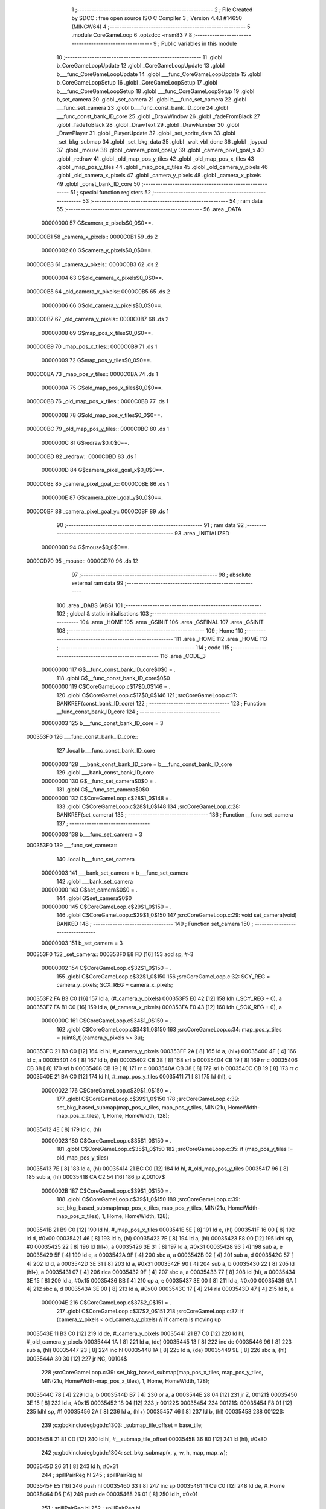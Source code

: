                                       1 ;--------------------------------------------------------
                                      2 ; File Created by SDCC : free open source ISO C Compiler 
                                      3 ; Version 4.4.1 #14650 (MINGW64)
                                      4 ;--------------------------------------------------------
                                      5 	.module CoreGameLoop
                                      6 	.optsdcc -msm83
                                      7 	
                                      8 ;--------------------------------------------------------
                                      9 ; Public variables in this module
                                     10 ;--------------------------------------------------------
                                     11 	.globl b_CoreGameLoopUpdate
                                     12 	.globl _CoreGameLoopUpdate
                                     13 	.globl b___func_CoreGameLoopUpdate
                                     14 	.globl ___func_CoreGameLoopUpdate
                                     15 	.globl b_CoreGameLoopSetup
                                     16 	.globl _CoreGameLoopSetup
                                     17 	.globl b___func_CoreGameLoopSetup
                                     18 	.globl ___func_CoreGameLoopSetup
                                     19 	.globl b_set_camera
                                     20 	.globl _set_camera
                                     21 	.globl b___func_set_camera
                                     22 	.globl ___func_set_camera
                                     23 	.globl b___func_const_bank_ID_core
                                     24 	.globl ___func_const_bank_ID_core
                                     25 	.globl _DrawWindow
                                     26 	.globl _fadeFromBlack
                                     27 	.globl _fadeToBlack
                                     28 	.globl _DrawText
                                     29 	.globl _DrawNumber
                                     30 	.globl _DrawPlayer
                                     31 	.globl _PlayerUpdate
                                     32 	.globl _set_sprite_data
                                     33 	.globl _set_bkg_submap
                                     34 	.globl _set_bkg_data
                                     35 	.globl _wait_vbl_done
                                     36 	.globl _joypad
                                     37 	.globl _mouse
                                     38 	.globl _camera_pixel_goal_y
                                     39 	.globl _camera_pixel_goal_x
                                     40 	.globl _redraw
                                     41 	.globl _old_map_pos_y_tiles
                                     42 	.globl _old_map_pos_x_tiles
                                     43 	.globl _map_pos_y_tiles
                                     44 	.globl _map_pos_x_tiles
                                     45 	.globl _old_camera_y_pixels
                                     46 	.globl _old_camera_x_pixels
                                     47 	.globl _camera_y_pixels
                                     48 	.globl _camera_x_pixels
                                     49 	.globl _const_bank_ID_core
                                     50 ;--------------------------------------------------------
                                     51 ; special function registers
                                     52 ;--------------------------------------------------------
                                     53 ;--------------------------------------------------------
                                     54 ; ram data
                                     55 ;--------------------------------------------------------
                                     56 	.area _DATA
                         00000000    57 G$camera_x_pixels$0_0$0==.
    0000C0B1                         58 _camera_x_pixels::
    0000C0B1                         59 	.ds 2
                         00000002    60 G$camera_y_pixels$0_0$0==.
    0000C0B3                         61 _camera_y_pixels::
    0000C0B3                         62 	.ds 2
                         00000004    63 G$old_camera_x_pixels$0_0$0==.
    0000C0B5                         64 _old_camera_x_pixels::
    0000C0B5                         65 	.ds 2
                         00000006    66 G$old_camera_y_pixels$0_0$0==.
    0000C0B7                         67 _old_camera_y_pixels::
    0000C0B7                         68 	.ds 2
                         00000008    69 G$map_pos_x_tiles$0_0$0==.
    0000C0B9                         70 _map_pos_x_tiles::
    0000C0B9                         71 	.ds 1
                         00000009    72 G$map_pos_y_tiles$0_0$0==.
    0000C0BA                         73 _map_pos_y_tiles::
    0000C0BA                         74 	.ds 1
                         0000000A    75 G$old_map_pos_x_tiles$0_0$0==.
    0000C0BB                         76 _old_map_pos_x_tiles::
    0000C0BB                         77 	.ds 1
                         0000000B    78 G$old_map_pos_y_tiles$0_0$0==.
    0000C0BC                         79 _old_map_pos_y_tiles::
    0000C0BC                         80 	.ds 1
                         0000000C    81 G$redraw$0_0$0==.
    0000C0BD                         82 _redraw::
    0000C0BD                         83 	.ds 1
                         0000000D    84 G$camera_pixel_goal_x$0_0$0==.
    0000C0BE                         85 _camera_pixel_goal_x::
    0000C0BE                         86 	.ds 1
                         0000000E    87 G$camera_pixel_goal_y$0_0$0==.
    0000C0BF                         88 _camera_pixel_goal_y::
    0000C0BF                         89 	.ds 1
                                     90 ;--------------------------------------------------------
                                     91 ; ram data
                                     92 ;--------------------------------------------------------
                                     93 	.area _INITIALIZED
                         00000000    94 G$mouse$0_0$0==.
    0000CD70                         95 _mouse::
    0000CD70                         96 	.ds 12
                                     97 ;--------------------------------------------------------
                                     98 ; absolute external ram data
                                     99 ;--------------------------------------------------------
                                    100 	.area _DABS (ABS)
                                    101 ;--------------------------------------------------------
                                    102 ; global & static initialisations
                                    103 ;--------------------------------------------------------
                                    104 	.area _HOME
                                    105 	.area _GSINIT
                                    106 	.area _GSFINAL
                                    107 	.area _GSINIT
                                    108 ;--------------------------------------------------------
                                    109 ; Home
                                    110 ;--------------------------------------------------------
                                    111 	.area _HOME
                                    112 	.area _HOME
                                    113 ;--------------------------------------------------------
                                    114 ; code
                                    115 ;--------------------------------------------------------
                                    116 	.area _CODE_3
                         00000000   117 	G$__func_const_bank_ID_core$0$0	= .
                                    118 	.globl	G$__func_const_bank_ID_core$0$0
                         00000000   119 	C$CoreGameLoop.c$17$0_0$146	= .
                                    120 	.globl	C$CoreGameLoop.c$17$0_0$146
                                    121 ;src\CoreGameLoop.c:17: BANKREF(const_bank_ID_core)
                                    122 ;	---------------------------------
                                    123 ; Function __func_const_bank_ID_core
                                    124 ; ---------------------------------
                         00000003   125 	b___func_const_bank_ID_core	= 3
    000353F0                        126 ___func_const_bank_ID_core::
                                    127 	.local b___func_const_bank_ID_core 
                         00000003   128 	___bank_const_bank_ID_core = b___func_const_bank_ID_core 
                                    129 	.globl ___bank_const_bank_ID_core 
                         00000000   130 	G$__func_set_camera$0$0	= .
                                    131 	.globl	G$__func_set_camera$0$0
                         00000000   132 	C$CoreGameLoop.c$28$1_0$148	= .
                                    133 	.globl	C$CoreGameLoop.c$28$1_0$148
                                    134 ;src\CoreGameLoop.c:28: BANKREF(set_camera)
                                    135 ;	---------------------------------
                                    136 ; Function __func_set_camera
                                    137 ; ---------------------------------
                         00000003   138 	b___func_set_camera	= 3
    000353F0                        139 ___func_set_camera::
                                    140 	.local b___func_set_camera 
                         00000003   141 	___bank_set_camera = b___func_set_camera 
                                    142 	.globl ___bank_set_camera 
                         00000000   143 	G$set_camera$0$0	= .
                                    144 	.globl	G$set_camera$0$0
                         00000000   145 	C$CoreGameLoop.c$29$1_0$150	= .
                                    146 	.globl	C$CoreGameLoop.c$29$1_0$150
                                    147 ;src\CoreGameLoop.c:29: void set_camera(void) BANKED
                                    148 ;	---------------------------------
                                    149 ; Function set_camera
                                    150 ; ---------------------------------
                         00000003   151 	b_set_camera	= 3
    000353F0                        152 _set_camera::
    000353F0 E8 FD            [16]  153 	add	sp, #-3
                         00000002   154 	C$CoreGameLoop.c$32$1_0$150	= .
                                    155 	.globl	C$CoreGameLoop.c$32$1_0$150
                                    156 ;src\CoreGameLoop.c:32: SCY_REG = camera_y_pixels; SCX_REG = camera_x_pixels;
    000353F2 FA B3 C0         [16]  157 	ld	a, (#_camera_y_pixels)
    000353F5 E0 42            [12]  158 	ldh	(_SCY_REG + 0), a
    000353F7 FA B1 C0         [16]  159 	ld	a, (#_camera_x_pixels)
    000353FA E0 43            [12]  160 	ldh	(_SCX_REG + 0), a
                         0000000C   161 	C$CoreGameLoop.c$34$1_0$150	= .
                                    162 	.globl	C$CoreGameLoop.c$34$1_0$150
                                    163 ;src\CoreGameLoop.c:34: map_pos_y_tiles = (uint8_t)(camera_y_pixels >> 3u);
    000353FC 21 B3 C0         [12]  164 	ld	hl, #_camera_y_pixels
    000353FF 2A               [ 8]  165 	ld	a, (hl+)
    00035400 4F               [ 4]  166 	ld	c, a
    00035401 46               [ 8]  167 	ld	b, (hl)
    00035402 CB 38            [ 8]  168 	srl	b
    00035404 CB 19            [ 8]  169 	rr	c
    00035406 CB 38            [ 8]  170 	srl	b
    00035408 CB 19            [ 8]  171 	rr	c
    0003540A CB 38            [ 8]  172 	srl	b
    0003540C CB 19            [ 8]  173 	rr	c
    0003540E 21 BA C0         [12]  174 	ld	hl, #_map_pos_y_tiles
    00035411 71               [ 8]  175 	ld	(hl), c
                         00000022   176 	C$CoreGameLoop.c$39$1_0$150	= .
                                    177 	.globl	C$CoreGameLoop.c$39$1_0$150
                                    178 ;src\CoreGameLoop.c:39: set_bkg_based_submap(map_pos_x_tiles, map_pos_y_tiles, MIN(21u, HomeWidth-map_pos_x_tiles), 1, Home, HomeWidth, 128);
    00035412 4E               [ 8]  179 	ld	c, (hl)
                         00000023   180 	C$CoreGameLoop.c$35$1_0$150	= .
                                    181 	.globl	C$CoreGameLoop.c$35$1_0$150
                                    182 ;src\CoreGameLoop.c:35: if (map_pos_y_tiles != old_map_pos_y_tiles)
    00035413 7E               [ 8]  183 	ld	a, (hl)
    00035414 21 BC C0         [12]  184 	ld	hl, #_old_map_pos_y_tiles
    00035417 96               [ 8]  185 	sub	a, (hl)
    00035418 CA C2 54         [16]  186 	jp	Z,00107$
                         0000002B   187 	C$CoreGameLoop.c$39$1_0$150	= .
                                    188 	.globl	C$CoreGameLoop.c$39$1_0$150
                                    189 ;src\CoreGameLoop.c:39: set_bkg_based_submap(map_pos_x_tiles, map_pos_y_tiles, MIN(21u, HomeWidth-map_pos_x_tiles), 1, Home, HomeWidth, 128);
    0003541B 21 B9 C0         [12]  190 	ld	hl, #_map_pos_x_tiles
    0003541E 5E               [ 8]  191 	ld	e, (hl)
    0003541F 16 00            [ 8]  192 	ld	d, #0x00
    00035421 46               [ 8]  193 	ld	b, (hl)
    00035422 7E               [ 8]  194 	ld	a, (hl)
    00035423 F8 00            [12]  195 	ldhl	sp,	#0
    00035425 22               [ 8]  196 	ld	(hl+), a
    00035426 3E 31            [ 8]  197 	ld	a, #0x31
    00035428 93               [ 4]  198 	sub	a, e
    00035429 5F               [ 4]  199 	ld	e, a
    0003542A 9F               [ 4]  200 	sbc	a, a
    0003542B 92               [ 4]  201 	sub	a, d
    0003542C 57               [ 4]  202 	ld	d, a
    0003542D 3E 31            [ 8]  203 	ld	a, #0x31
    0003542F 90               [ 4]  204 	sub	a, b
    00035430 22               [ 8]  205 	ld	(hl+), a
    00035431 07               [ 4]  206 	rlca
    00035432 9F               [ 4]  207 	sbc	a, a
    00035433 77               [ 8]  208 	ld	(hl), a
    00035434 3E 15            [ 8]  209 	ld	a, #0x15
    00035436 BB               [ 4]  210 	cp	a, e
    00035437 3E 00            [ 8]  211 	ld	a, #0x00
    00035439 9A               [ 4]  212 	sbc	a, d
    0003543A 3E 00            [ 8]  213 	ld	a, #0x00
    0003543C 17               [ 4]  214 	rla
    0003543D 47               [ 4]  215 	ld	b, a
                         0000004E   216 	C$CoreGameLoop.c$37$2_0$151	= .
                                    217 	.globl	C$CoreGameLoop.c$37$2_0$151
                                    218 ;src\CoreGameLoop.c:37: if (camera_y_pixels < old_camera_y_pixels) // if camera is moving up
    0003543E 11 B3 C0         [12]  219 	ld	de, #_camera_y_pixels
    00035441 21 B7 C0         [12]  220 	ld	hl, #_old_camera_y_pixels
    00035444 1A               [ 8]  221 	ld	a, (de)
    00035445 13               [ 8]  222 	inc	de
    00035446 96               [ 8]  223 	sub	a, (hl)
    00035447 23               [ 8]  224 	inc	hl
    00035448 1A               [ 8]  225 	ld	a, (de)
    00035449 9E               [ 8]  226 	sbc	a, (hl)
    0003544A 30 30            [12]  227 	jr	NC, 00104$
                                    228 ;src\CoreGameLoop.c:39: set_bkg_based_submap(map_pos_x_tiles, map_pos_y_tiles, MIN(21u, HomeWidth-map_pos_x_tiles), 1, Home, HomeWidth, 128);
    0003544C 78               [ 4]  229 	ld	a, b
    0003544D B7               [ 4]  230 	or	a, a
    0003544E 28 04            [12]  231 	jr	Z, 00121$
    00035450 3E 15            [ 8]  232 	ld	a, #0x15
    00035452 18 04            [12]  233 	jr	00122$
    00035454                        234 00121$:
    00035454 F8 01            [12]  235 	ldhl	sp,	#1
    00035456 2A               [ 8]  236 	ld	a, (hl+)
    00035457 46               [ 8]  237 	ld	b, (hl)
    00035458                        238 00122$:
                                    239 ;c:\gbdk\include\gb\gb.h:1303: _submap_tile_offset = base_tile;
    00035458 21 81 CD         [12]  240 	ld	hl, #__submap_tile_offset
    0003545B 36 80            [12]  241 	ld	(hl), #0x80
                                    242 ;c:\gbdk\include\gb\gb.h:1304: set_bkg_submap(x, y, w, h, map, map_w);
    0003545D 26 31            [ 8]  243 	ld	h, #0x31
                                    244 ;	spillPairReg hl
                                    245 ;	spillPairReg hl
    0003545F E5               [16]  246 	push	hl
    00035460 33               [ 8]  247 	inc	sp
    00035461 11 C9 C0         [12]  248 	ld	de, #_Home
    00035464 D5               [16]  249 	push	de
    00035465 26 01            [ 8]  250 	ld	h, #0x01
                                    251 ;	spillPairReg hl
                                    252 ;	spillPairReg hl
    00035467 E5               [16]  253 	push	hl
    00035468 33               [ 8]  254 	inc	sp
    00035469 47               [ 4]  255 	ld	b, a
    0003546A C5               [16]  256 	push	bc
    0003546B F8 06            [12]  257 	ldhl	sp,	#6
    0003546D 7E               [ 8]  258 	ld	a, (hl)
    0003546E F5               [16]  259 	push	af
    0003546F 33               [ 8]  260 	inc	sp
    00035470 CD BD 0E         [24]  261 	call	_set_bkg_submap
    00035473 E8 07            [16]  262 	add	sp, #7
                                    263 ;c:\gbdk\include\gb\gb.h:1305: _submap_tile_offset = 0;
    00035475 21 81 CD         [12]  264 	ld	hl, #__submap_tile_offset
    00035478 36 00            [12]  265 	ld	(hl), #0x00
                         0000008A   266 	C$CoreGameLoop.c$39$2_0$151	= .
                                    267 	.globl	C$CoreGameLoop.c$39$2_0$151
                                    268 ;src\CoreGameLoop.c:39: set_bkg_based_submap(map_pos_x_tiles, map_pos_y_tiles, MIN(21u, HomeWidth-map_pos_x_tiles), 1, Home, HomeWidth, 128);
    0003547A 18 3E            [12]  269 	jr	00105$
    0003547C                        270 00104$:
                         0000008C   271 	C$CoreGameLoop.c$43$3_0$153	= .
                                    272 	.globl	C$CoreGameLoop.c$43$3_0$153
                                    273 ;src\CoreGameLoop.c:43: if ((HomeHeight - 18u) > map_pos_y_tiles) // (have we touched the bottom of the map?) if not then...
    0003547C FA BA C0         [16]  274 	ld	a, (#_map_pos_y_tiles)
    0003547F D6 30            [ 8]  275 	sub	a, #0x30
    00035481 30 37            [12]  276 	jr	NC, 00105$
                                    277 ;src\CoreGameLoop.c:45: set_bkg_based_submap(map_pos_x_tiles, map_pos_y_tiles + 18u, MIN(21u, HomeWidth - map_pos_x_tiles), 1, Home, HomeWidth, 128);
    00035483 11 C9 C0         [12]  278 	ld	de, #_Home
    00035486 78               [ 4]  279 	ld	a, b
    00035487 B7               [ 4]  280 	or	a, a
    00035488 28 04            [12]  281 	jr	Z, 00123$
    0003548A 0E 15            [ 8]  282 	ld	c, #0x15
    0003548C 18 05            [12]  283 	jr	00124$
    0003548E                        284 00123$:
    0003548E F8 01            [12]  285 	ldhl	sp,	#1
    00035490 2A               [ 8]  286 	ld	a, (hl+)
    00035491 4F               [ 4]  287 	ld	c, a
    00035492 7E               [ 8]  288 	ld	a, (hl)
    00035493                        289 00124$:
    00035493 FA BA C0         [16]  290 	ld	a, (#_map_pos_y_tiles)
    00035496 C6 12            [ 8]  291 	add	a, #0x12
                                    292 ;c:\gbdk\include\gb\gb.h:1303: _submap_tile_offset = base_tile;
    00035498 21 81 CD         [12]  293 	ld	hl, #__submap_tile_offset
    0003549B 36 80            [12]  294 	ld	(hl), #0x80
                                    295 ;c:\gbdk\include\gb\gb.h:1304: set_bkg_submap(x, y, w, h, map, map_w);
    0003549D 26 31            [ 8]  296 	ld	h, #0x31
                                    297 ;	spillPairReg hl
                                    298 ;	spillPairReg hl
    0003549F E5               [16]  299 	push	hl
    000354A0 33               [ 8]  300 	inc	sp
    000354A1 D5               [16]  301 	push	de
    000354A2 26 01            [ 8]  302 	ld	h, #0x01
                                    303 ;	spillPairReg hl
                                    304 ;	spillPairReg hl
    000354A4 E5               [16]  305 	push	hl
    000354A5 33               [ 8]  306 	inc	sp
    000354A6 61               [ 4]  307 	ld	h, c
                                    308 ;	spillPairReg hl
                                    309 ;	spillPairReg hl
    000354A7 E5               [16]  310 	push	hl
    000354A8 33               [ 8]  311 	inc	sp
    000354A9 F5               [16]  312 	push	af
    000354AA 33               [ 8]  313 	inc	sp
    000354AB F8 06            [12]  314 	ldhl	sp,	#6
    000354AD 7E               [ 8]  315 	ld	a, (hl)
    000354AE F5               [16]  316 	push	af
    000354AF 33               [ 8]  317 	inc	sp
    000354B0 CD BD 0E         [24]  318 	call	_set_bkg_submap
    000354B3 E8 07            [16]  319 	add	sp, #7
                                    320 ;c:\gbdk\include\gb\gb.h:1305: _submap_tile_offset = 0;
    000354B5 21 81 CD         [12]  321 	ld	hl, #__submap_tile_offset
    000354B8 36 00            [12]  322 	ld	(hl), #0x00
                         000000CA   323 	C$CoreGameLoop.c$45$2_0$151	= .
                                    324 	.globl	C$CoreGameLoop.c$45$2_0$151
                                    325 ;src\CoreGameLoop.c:45: set_bkg_based_submap(map_pos_x_tiles, map_pos_y_tiles + 18u, MIN(21u, HomeWidth - map_pos_x_tiles), 1, Home, HomeWidth, 128);
    000354BA                        326 00105$:
                         000000CA   327 	C$CoreGameLoop.c$39$1_0$150	= .
                                    328 	.globl	C$CoreGameLoop.c$39$1_0$150
                                    329 ;src\CoreGameLoop.c:39: set_bkg_based_submap(map_pos_x_tiles, map_pos_y_tiles, MIN(21u, HomeWidth-map_pos_x_tiles), 1, Home, HomeWidth, 128);
    000354BA 21 BA C0         [12]  330 	ld	hl, #_map_pos_y_tiles
    000354BD 4E               [ 8]  331 	ld	c, (hl)
                         000000CE   332 	C$CoreGameLoop.c$48$2_0$151	= .
                                    333 	.globl	C$CoreGameLoop.c$48$2_0$151
                                    334 ;src\CoreGameLoop.c:48: old_map_pos_y_tiles = map_pos_y_tiles;
    000354BE 21 BC C0         [12]  335 	ld	hl, #_old_map_pos_y_tiles
    000354C1 71               [ 8]  336 	ld	(hl), c
    000354C2                        337 00107$:
                         000000D2   338 	C$CoreGameLoop.c$51$1_0$150	= .
                                    339 	.globl	C$CoreGameLoop.c$51$1_0$150
                                    340 ;src\CoreGameLoop.c:51: map_pos_x_tiles = (uint8_t)(camera_x_pixels >> 3u);
    000354C2 21 B1 C0         [12]  341 	ld	hl, #_camera_x_pixels
    000354C5 2A               [ 8]  342 	ld	a, (hl+)
    000354C6 47               [ 4]  343 	ld	b, a
    000354C7 5E               [ 8]  344 	ld	e, (hl)
    000354C8 CB 3B            [ 8]  345 	srl	e
    000354CA CB 18            [ 8]  346 	rr	b
    000354CC CB 3B            [ 8]  347 	srl	e
    000354CE CB 18            [ 8]  348 	rr	b
    000354D0 CB 3B            [ 8]  349 	srl	e
    000354D2 CB 18            [ 8]  350 	rr	b
    000354D4 21 B9 C0         [12]  351 	ld	hl, #_map_pos_x_tiles
    000354D7 70               [ 8]  352 	ld	(hl), b
                         000000E8   353 	C$CoreGameLoop.c$52$1_0$150	= .
                                    354 	.globl	C$CoreGameLoop.c$52$1_0$150
                                    355 ;src\CoreGameLoop.c:52: if (map_pos_x_tiles != old_map_pos_x_tiles)
    000354D8 7E               [ 8]  356 	ld	a, (hl)
    000354D9 21 BB C0         [12]  357 	ld	hl, #_old_map_pos_x_tiles
    000354DC 96               [ 8]  358 	sub	a, (hl)
    000354DD CA 7A 55         [16]  359 	jp	Z,00114$
                         000000F0   360 	C$CoreGameLoop.c$56$1_0$150	= .
                                    361 	.globl	C$CoreGameLoop.c$56$1_0$150
                                    362 ;src\CoreGameLoop.c:56: set_bkg_based_submap(map_pos_x_tiles, map_pos_y_tiles, 1, MIN(19u, HomeHeight - map_pos_y_tiles), Home, HomeWidth, 128);
    000354E0 21 BA C0         [12]  363 	ld	hl, #_map_pos_y_tiles
    000354E3 5E               [ 8]  364 	ld	e, (hl)
    000354E4 06 00            [ 8]  365 	ld	b, #0x00
    000354E6 56               [ 8]  366 	ld	d, (hl)
    000354E7 3E 42            [ 8]  367 	ld	a, #0x42
    000354E9 93               [ 4]  368 	sub	a, e
    000354EA 6F               [ 4]  369 	ld	l, a
                                    370 ;	spillPairReg hl
                                    371 ;	spillPairReg hl
    000354EB 9F               [ 4]  372 	sbc	a, a
    000354EC 90               [ 4]  373 	sub	a, b
    000354ED 67               [ 4]  374 	ld	h, a
                                    375 ;	spillPairReg hl
                                    376 ;	spillPairReg hl
    000354EE 3E 42            [ 8]  377 	ld	a, #0x42
    000354F0 92               [ 4]  378 	sub	a, d
    000354F1 5F               [ 4]  379 	ld	e, a
    000354F2 07               [ 4]  380 	rlca
    000354F3 9F               [ 4]  381 	sbc	a, a
    000354F4 57               [ 4]  382 	ld	d, a
    000354F5 3E 13            [ 8]  383 	ld	a, #0x13
    000354F7 BD               [ 4]  384 	cp	a, l
    000354F8 3E 00            [ 8]  385 	ld	a, #0x00
    000354FA 9C               [ 4]  386 	sbc	a, h
    000354FB 3E 00            [ 8]  387 	ld	a, #0x00
    000354FD 17               [ 4]  388 	rla
    000354FE 47               [ 4]  389 	ld	b, a
                         0000010F   390 	C$CoreGameLoop.c$54$2_0$155	= .
                                    391 	.globl	C$CoreGameLoop.c$54$2_0$155
                                    392 ;src\CoreGameLoop.c:54: if (camera_x_pixels < old_camera_x_pixels)
    000354FF D5               [16]  393 	push	de
    00035500 11 B1 C0         [12]  394 	ld	de, #_camera_x_pixels
    00035503 21 B5 C0         [12]  395 	ld	hl, #_old_camera_x_pixels
    00035506 1A               [ 8]  396 	ld	a, (de)
    00035507 13               [ 8]  397 	inc	de
    00035508 96               [ 8]  398 	sub	a, (hl)
    00035509 23               [ 8]  399 	inc	hl
    0003550A 1A               [ 8]  400 	ld	a, (de)
    0003550B 9E               [ 8]  401 	sbc	a, (hl)
    0003550C D1               [12]  402 	pop	de
    0003550D 30 2F            [12]  403 	jr	NC, 00111$
                                    404 ;src\CoreGameLoop.c:56: set_bkg_based_submap(map_pos_x_tiles, map_pos_y_tiles, 1, MIN(19u, HomeHeight - map_pos_y_tiles), Home, HomeWidth, 128);
    0003550F 78               [ 4]  405 	ld	a, b
    00035510 B7               [ 4]  406 	or	a, a
    00035511 28 03            [12]  407 	jr	Z, 00125$
    00035513 11 13 00         [12]  408 	ld	de, #0x0013
    00035516                        409 00125$:
    00035516 43               [ 4]  410 	ld	b, e
    00035517 FA B9 C0         [16]  411 	ld	a, (#_map_pos_x_tiles)
                                    412 ;c:\gbdk\include\gb\gb.h:1303: _submap_tile_offset = base_tile;
    0003551A 21 81 CD         [12]  413 	ld	hl, #__submap_tile_offset
    0003551D 36 80            [12]  414 	ld	(hl), #0x80
                                    415 ;c:\gbdk\include\gb\gb.h:1304: set_bkg_submap(x, y, w, h, map, map_w);
    0003551F 26 31            [ 8]  416 	ld	h, #0x31
                                    417 ;	spillPairReg hl
                                    418 ;	spillPairReg hl
    00035521 E5               [16]  419 	push	hl
    00035522 33               [ 8]  420 	inc	sp
    00035523 11 C9 C0         [12]  421 	ld	de, #_Home
    00035526 D5               [16]  422 	push	de
    00035527 C5               [16]  423 	push	bc
    00035528 33               [ 8]  424 	inc	sp
    00035529 26 01            [ 8]  425 	ld	h, #0x01
                                    426 ;	spillPairReg hl
                                    427 ;	spillPairReg hl
    0003552B E5               [16]  428 	push	hl
    0003552C 33               [ 8]  429 	inc	sp
    0003552D 61               [ 4]  430 	ld	h, c
                                    431 ;	spillPairReg hl
                                    432 ;	spillPairReg hl
    0003552E E5               [16]  433 	push	hl
    0003552F 33               [ 8]  434 	inc	sp
    00035530 F5               [16]  435 	push	af
    00035531 33               [ 8]  436 	inc	sp
    00035532 CD BD 0E         [24]  437 	call	_set_bkg_submap
    00035535 E8 07            [16]  438 	add	sp, #7
                                    439 ;c:\gbdk\include\gb\gb.h:1305: _submap_tile_offset = 0;
    00035537 21 81 CD         [12]  440 	ld	hl, #__submap_tile_offset
    0003553A 36 00            [12]  441 	ld	(hl), #0x00
                         0000014C   442 	C$CoreGameLoop.c$56$2_0$155	= .
                                    443 	.globl	C$CoreGameLoop.c$56$2_0$155
                                    444 ;src\CoreGameLoop.c:56: set_bkg_based_submap(map_pos_x_tiles, map_pos_y_tiles, 1, MIN(19u, HomeHeight - map_pos_y_tiles), Home, HomeWidth, 128);
    0003553C 18 36            [12]  445 	jr	00112$
    0003553E                        446 00111$:
                         0000014E   447 	C$CoreGameLoop.c$60$3_0$157	= .
                                    448 	.globl	C$CoreGameLoop.c$60$3_0$157
                                    449 ;src\CoreGameLoop.c:60: if ((HomeWidth - 20u) > map_pos_x_tiles)
    0003553E FA B9 C0         [16]  450 	ld	a, (#_map_pos_x_tiles)
    00035541 D6 1D            [ 8]  451 	sub	a, #0x1d
    00035543 30 2F            [12]  452 	jr	NC, 00112$
                                    453 ;src\CoreGameLoop.c:62: set_bkg_based_submap(map_pos_x_tiles + 20u, map_pos_y_tiles, 1, MIN(19u, HomeHeight - map_pos_y_tiles), Home, HomeWidth, 128);
    00035545 78               [ 4]  454 	ld	a, b
    00035546 B7               [ 4]  455 	or	a, a
    00035547 28 03            [12]  456 	jr	Z, 00127$
    00035549 11 13 00         [12]  457 	ld	de, #0x0013
    0003554C                        458 00127$:
    0003554C 43               [ 4]  459 	ld	b, e
    0003554D FA B9 C0         [16]  460 	ld	a, (#_map_pos_x_tiles)
    00035550 C6 14            [ 8]  461 	add	a, #0x14
                                    462 ;c:\gbdk\include\gb\gb.h:1303: _submap_tile_offset = base_tile;
    00035552 21 81 CD         [12]  463 	ld	hl, #__submap_tile_offset
    00035555 36 80            [12]  464 	ld	(hl), #0x80
                                    465 ;c:\gbdk\include\gb\gb.h:1304: set_bkg_submap(x, y, w, h, map, map_w);
    00035557 26 31            [ 8]  466 	ld	h, #0x31
                                    467 ;	spillPairReg hl
                                    468 ;	spillPairReg hl
    00035559 E5               [16]  469 	push	hl
    0003555A 33               [ 8]  470 	inc	sp
    0003555B 11 C9 C0         [12]  471 	ld	de, #_Home
    0003555E D5               [16]  472 	push	de
    0003555F C5               [16]  473 	push	bc
    00035560 33               [ 8]  474 	inc	sp
    00035561 26 01            [ 8]  475 	ld	h, #0x01
                                    476 ;	spillPairReg hl
                                    477 ;	spillPairReg hl
    00035563 E5               [16]  478 	push	hl
    00035564 33               [ 8]  479 	inc	sp
    00035565 61               [ 4]  480 	ld	h, c
                                    481 ;	spillPairReg hl
                                    482 ;	spillPairReg hl
    00035566 E5               [16]  483 	push	hl
    00035567 33               [ 8]  484 	inc	sp
    00035568 F5               [16]  485 	push	af
    00035569 33               [ 8]  486 	inc	sp
    0003556A CD BD 0E         [24]  487 	call	_set_bkg_submap
    0003556D E8 07            [16]  488 	add	sp, #7
                                    489 ;c:\gbdk\include\gb\gb.h:1305: _submap_tile_offset = 0;
    0003556F 21 81 CD         [12]  490 	ld	hl, #__submap_tile_offset
    00035572 36 00            [12]  491 	ld	(hl), #0x00
                         00000184   492 	C$CoreGameLoop.c$62$2_0$155	= .
                                    493 	.globl	C$CoreGameLoop.c$62$2_0$155
                                    494 ;src\CoreGameLoop.c:62: set_bkg_based_submap(map_pos_x_tiles + 20u, map_pos_y_tiles, 1, MIN(19u, HomeHeight - map_pos_y_tiles), Home, HomeWidth, 128);
    00035574                        495 00112$:
                         00000184   496 	C$CoreGameLoop.c$65$2_0$155	= .
                                    497 	.globl	C$CoreGameLoop.c$65$2_0$155
                                    498 ;src\CoreGameLoop.c:65: old_map_pos_x_tiles = map_pos_x_tiles;
    00035574 FA B9 C0         [16]  499 	ld	a, (#_map_pos_x_tiles)
    00035577 EA BB C0         [16]  500 	ld	(#_old_map_pos_x_tiles),a
    0003557A                        501 00114$:
                         0000018A   502 	C$CoreGameLoop.c$68$1_0$150	= .
                                    503 	.globl	C$CoreGameLoop.c$68$1_0$150
                                    504 ;src\CoreGameLoop.c:68: old_camera_x_pixels = camera_x_pixels, old_camera_y_pixels = camera_y_pixels;
    0003557A FA B1 C0         [16]  505 	ld	a, (#_camera_x_pixels)
    0003557D EA B5 C0         [16]  506 	ld	(#_old_camera_x_pixels),a
    00035580 FA B2 C0         [16]  507 	ld	a, (#_camera_x_pixels + 1)
    00035583 EA B6 C0         [16]  508 	ld	(#_old_camera_x_pixels + 1),a
    00035586 FA B3 C0         [16]  509 	ld	a, (#_camera_y_pixels)
    00035589 EA B7 C0         [16]  510 	ld	(#_old_camera_y_pixels),a
    0003558C FA B4 C0         [16]  511 	ld	a, (#_camera_y_pixels + 1)
    0003558F EA B8 C0         [16]  512 	ld	(#_old_camera_y_pixels + 1),a
                         000001A2   513 	C$CoreGameLoop.c$70$1_0$150	= .
                                    514 	.globl	C$CoreGameLoop.c$70$1_0$150
                                    515 ;src\CoreGameLoop.c:70: DrawNumber(2, 1, map_pos_x_tiles, 4, FALSE);
    00035592 21 B9 C0         [12]  516 	ld	hl, #_map_pos_x_tiles
    00035595 4E               [ 8]  517 	ld	c, (hl)
    00035596 06 00            [ 8]  518 	ld	b, #0x00
    00035598 21 04 00         [12]  519 	ld	hl, #0x04
    0003559B E5               [16]  520 	push	hl
    0003559C C5               [16]  521 	push	bc
    0003559D 1E 01            [ 8]  522 	ld	e, #0x01
    0003559F 3E 02            [ 8]  523 	ld	a, #0x02
    000355A1 CD DD 08         [24]  524 	call	_DrawNumber
                         000001B4   525 	C$CoreGameLoop.c$71$1_0$150	= .
                                    526 	.globl	C$CoreGameLoop.c$71$1_0$150
                                    527 ;src\CoreGameLoop.c:71: DrawText(0, 1, "X:", FALSE);
    000355A4 AF               [ 4]  528 	xor	a, a
    000355A5 F5               [16]  529 	push	af
    000355A6 33               [ 8]  530 	inc	sp
    000355A7 11 D4 55         [12]  531 	ld	de, #___str_0
    000355AA D5               [16]  532 	push	de
    000355AB 1E 01            [ 8]  533 	ld	e, #0x01
    000355AD AF               [ 4]  534 	xor	a, a
    000355AE CD B7 09         [24]  535 	call	_DrawText
                         000001C1   536 	C$CoreGameLoop.c$72$1_0$150	= .
                                    537 	.globl	C$CoreGameLoop.c$72$1_0$150
                                    538 ;src\CoreGameLoop.c:72: DrawNumber(2, 3, map_pos_y_tiles, 4, FALSE);
    000355B1 21 BA C0         [12]  539 	ld	hl, #_map_pos_y_tiles
    000355B4 4E               [ 8]  540 	ld	c, (hl)
    000355B5 06 00            [ 8]  541 	ld	b, #0x00
    000355B7 21 04 00         [12]  542 	ld	hl, #0x04
    000355BA E5               [16]  543 	push	hl
    000355BB C5               [16]  544 	push	bc
    000355BC 1E 03            [ 8]  545 	ld	e, #0x03
    000355BE 3E 02            [ 8]  546 	ld	a, #0x02
    000355C0 CD DD 08         [24]  547 	call	_DrawNumber
                         000001D3   548 	C$CoreGameLoop.c$73$1_0$150	= .
                                    549 	.globl	C$CoreGameLoop.c$73$1_0$150
                                    550 ;src\CoreGameLoop.c:73: DrawText(0, 3, "Y:", FALSE);
    000355C3 AF               [ 4]  551 	xor	a, a
    000355C4 F5               [16]  552 	push	af
    000355C5 33               [ 8]  553 	inc	sp
    000355C6 11 D7 55         [12]  554 	ld	de, #___str_1
    000355C9 D5               [16]  555 	push	de
    000355CA 1E 03            [ 8]  556 	ld	e, #0x03
    000355CC AF               [ 4]  557 	xor	a, a
    000355CD CD B7 09         [24]  558 	call	_DrawText
                         000001E0   559 	C$CoreGameLoop.c$74$1_0$150	= .
                                    560 	.globl	C$CoreGameLoop.c$74$1_0$150
                                    561 ;src\CoreGameLoop.c:74: }
    000355D0 E8 03            [16]  562 	add	sp, #3
                         000001E2   563 	C$CoreGameLoop.c$74$1_0$150	= .
                                    564 	.globl	C$CoreGameLoop.c$74$1_0$150
                         000001E2   565 	XG$set_camera$0$0	= .
                                    566 	.globl	XG$set_camera$0$0
    000355D2 C9               [16]  567 	ret
                         000001E3   568 G$const_bank_ID_core$0_0$0 == .
    000355D3                        569 _const_bank_ID_core:
    000355D3 03                     570 	.db #0x03	; 3
                         000001E4   571 FCoreGameLoop$__str_0$0_0$0 == .
    000355D4                        572 ___str_0:
    000355D4 58 3A                  573 	.ascii "X:"
    000355D6 00                     574 	.db 0x00
                         000001E7   575 FCoreGameLoop$__str_1$0_0$0 == .
    000355D7                        576 ___str_1:
    000355D7 59 3A                  577 	.ascii "Y:"
    000355D9 00                     578 	.db 0x00
                         000001EA   579 	G$__func_CoreGameLoopSetup$0$0	= .
                                    580 	.globl	G$__func_CoreGameLoopSetup$0$0
                         000001EA   581 	C$CoreGameLoop.c$78$1_0$172	= .
                                    582 	.globl	C$CoreGameLoop.c$78$1_0$172
                                    583 ;src\CoreGameLoop.c:78: BANKREF(CoreGameLoopSetup)
                                    584 ;	---------------------------------
                                    585 ; Function __func_CoreGameLoopSetup
                                    586 ; ---------------------------------
                         00000003   587 	b___func_CoreGameLoopSetup	= 3
    000355DA                        588 ___func_CoreGameLoopSetup::
                                    589 	.local b___func_CoreGameLoopSetup 
                         00000003   590 	___bank_CoreGameLoopSetup = b___func_CoreGameLoopSetup 
                                    591 	.globl ___bank_CoreGameLoopSetup 
                         000001EA   592 	G$CoreGameLoopSetup$0$0	= .
                                    593 	.globl	G$CoreGameLoopSetup$0$0
                         000001EA   594 	C$CoreGameLoop.c$79$1_0$174	= .
                                    595 	.globl	C$CoreGameLoop.c$79$1_0$174
                                    596 ;src\CoreGameLoop.c:79: void CoreGameLoopSetup(void) BANKED
                                    597 ;	---------------------------------
                                    598 ; Function CoreGameLoopSetup
                                    599 ; ---------------------------------
                         00000003   600 	b_CoreGameLoopSetup	= 3
    000355DA                        601 _CoreGameLoopSetup::
                         000001EA   602 	C$CoreGameLoop.c$82$1_0$174	= .
                                    603 	.globl	C$CoreGameLoop.c$82$1_0$174
                                    604 ;src\CoreGameLoop.c:82: map_pos_x_tiles = map_pos_y_tiles = 0;
    000355DA 21 BA C0         [12]  605 	ld	hl, #_map_pos_y_tiles
    000355DD 36 00            [12]  606 	ld	(hl), #0x00
    000355DF 21 B9 C0         [12]  607 	ld	hl, #_map_pos_x_tiles
    000355E2 36 00            [12]  608 	ld	(hl), #0x00
                         000001F4   609 	C$CoreGameLoop.c$83$1_0$174	= .
                                    610 	.globl	C$CoreGameLoop.c$83$1_0$174
                                    611 ;src\CoreGameLoop.c:83: old_map_pos_x_tiles = old_camera_y_pixels = 255; 
    000355E4 21 BB C0         [12]  612 	ld	hl, #_old_map_pos_x_tiles
    000355E7 36 FF            [12]  613 	ld	(hl), #0xff
                         000001F9   614 	C$CoreGameLoop.c$84$1_0$174	= .
                                    615 	.globl	C$CoreGameLoop.c$84$1_0$174
                                    616 ;src\CoreGameLoop.c:84: camera_x_pixels = 208;
    000355E9 21 B1 C0         [12]  617 	ld	hl, #_camera_x_pixels
    000355EC 3E D0            [ 8]  618 	ld	a, #0xd0
    000355EE 22               [ 8]  619 	ld	(hl+), a
    000355EF AF               [ 4]  620 	xor	a, a
    000355F0 77               [ 8]  621 	ld	(hl), a
                         00000201   622 	C$CoreGameLoop.c$85$1_0$174	= .
                                    623 	.globl	C$CoreGameLoop.c$85$1_0$174
                                    624 ;src\CoreGameLoop.c:85: camera_y_pixels = 96;
    000355F1 21 B3 C0         [12]  625 	ld	hl, #_camera_y_pixels
    000355F4 3E 60            [ 8]  626 	ld	a, #0x60
    000355F6 22               [ 8]  627 	ld	(hl+), a
    000355F7 AF               [ 4]  628 	xor	a, a
    000355F8 77               [ 8]  629 	ld	(hl), a
                         00000209   630 	C$CoreGameLoop.c$86$1_0$174	= .
                                    631 	.globl	C$CoreGameLoop.c$86$1_0$174
                                    632 ;src\CoreGameLoop.c:86: old_camera_x_pixels = camera_x_pixels; old_camera_y_pixels = camera_y_pixels;
    000355F9 21 B5 C0         [12]  633 	ld	hl, #_old_camera_x_pixels
    000355FC 3E D0            [ 8]  634 	ld	a, #0xd0
    000355FE 22               [ 8]  635 	ld	(hl+), a
    000355FF AF               [ 4]  636 	xor	a, a
    00035600 77               [ 8]  637 	ld	(hl), a
    00035601 21 B7 C0         [12]  638 	ld	hl, #_old_camera_y_pixels
    00035604 3E 60            [ 8]  639 	ld	a, #0x60
    00035606 22               [ 8]  640 	ld	(hl+), a
    00035607 AF               [ 4]  641 	xor	a, a
    00035608 77               [ 8]  642 	ld	(hl), a
                         00000219   643 	C$CoreGameLoop.c$87$1_0$174	= .
                                    644 	.globl	C$CoreGameLoop.c$87$1_0$174
                                    645 ;src\CoreGameLoop.c:87: redraw = FALSE;
    00035609 21 BD C0         [12]  646 	ld	hl, #_redraw
    0003560C 36 00            [12]  647 	ld	(hl), #0x00
                         0000021E   648 	C$CoreGameLoop.c$89$1_0$174	= .
                                    649 	.globl	C$CoreGameLoop.c$89$1_0$174
                                    650 ;src\CoreGameLoop.c:89: set_bkg_data(128, 144, IndoorTiles);
    0003560E 11 00 48         [12]  651 	ld	de, #_IndoorTiles
    00035611 D5               [16]  652 	push	de
    00035612 21 80 90         [12]  653 	ld	hl, #0x9080
    00035615 E5               [16]  654 	push	hl
    00035616 CD 85 0E         [24]  655 	call	_set_bkg_data
    00035619 E8 04            [16]  656 	add	sp, #4
                                    657 ;src\CoreGameLoop.c:90: set_bkg_based_submap(0, 0, 20u, 18u, Home, HomeWidth, 128);
                                    658 ;c:\gbdk\include\gb\gb.h:1303: _submap_tile_offset = base_tile;
    0003561B 21 81 CD         [12]  659 	ld	hl, #__submap_tile_offset
    0003561E 36 80            [12]  660 	ld	(hl), #0x80
                                    661 ;c:\gbdk\include\gb\gb.h:1304: set_bkg_submap(x, y, w, h, map, map_w);
    00035620 3E 31            [ 8]  662 	ld	a, #0x31
    00035622 F5               [16]  663 	push	af
    00035623 33               [ 8]  664 	inc	sp
    00035624 11 C9 C0         [12]  665 	ld	de, #_Home
    00035627 D5               [16]  666 	push	de
    00035628 21 14 12         [12]  667 	ld	hl, #0x1214
    0003562B E5               [16]  668 	push	hl
    0003562C AF               [ 4]  669 	xor	a, a
    0003562D 0F               [ 4]  670 	rrca
    0003562E F5               [16]  671 	push	af
    0003562F CD BD 0E         [24]  672 	call	_set_bkg_submap
    00035632 E8 07            [16]  673 	add	sp, #7
                                    674 ;c:\gbdk\include\gb\gb.h:1305: _submap_tile_offset = 0;
    00035634 21 81 CD         [12]  675 	ld	hl, #__submap_tile_offset
    00035637 36 00            [12]  676 	ld	(hl), #0x00
                         00000249   677 	C$CoreGameLoop.c$91$1_0$174	= .
                                    678 	.globl	C$CoreGameLoop.c$91$1_0$174
                                    679 ;src\CoreGameLoop.c:91: set_sprite_data(0, 128, Cast_Tiles);
    00035639 11 00 40         [12]  680 	ld	de, #_Cast_Tiles
    0003563C D5               [16]  681 	push	de
    0003563D 21 00 80         [12]  682 	ld	hl, #0x8000
    00035640 E5               [16]  683 	push	hl
    00035641 CD 8D 0E         [24]  684 	call	_set_sprite_data
    00035644 E8 04            [16]  685 	add	sp, #4
                         00000256   686 	C$CoreGameLoop.c$92$1_0$174	= .
                                    687 	.globl	C$CoreGameLoop.c$92$1_0$174
                                    688 ;src\CoreGameLoop.c:92: set_bkg_data(0, 53, FontTiles); // Load font and window tiles
    00035646 11 E2 02         [12]  689 	ld	de, #_FontTiles
    00035649 D5               [16]  690 	push	de
    0003564A 21 00 35         [12]  691 	ld	hl, #0x3500
    0003564D E5               [16]  692 	push	hl
    0003564E CD 85 0E         [24]  693 	call	_set_bkg_data
    00035651 E8 04            [16]  694 	add	sp, #4
                         00000263   695 	C$CoreGameLoop.c$93$1_0$174	= .
                                    696 	.globl	C$CoreGameLoop.c$93$1_0$174
                                    697 ;src\CoreGameLoop.c:93: SPRITES_8x16;
    00035653 F0 40            [12]  698 	ldh	a, (_LCDC_REG + 0)
    00035655 F6 04            [ 8]  699 	or	a, #0x04
    00035657 E0 40            [12]  700 	ldh	(_LCDC_REG + 0), a
                         00000269   701 	C$CoreGameLoop.c$94$1_0$174	= .
                                    702 	.globl	C$CoreGameLoop.c$94$1_0$174
                                    703 ;src\CoreGameLoop.c:94: SHOW_BKG;
    00035659 F0 40            [12]  704 	ldh	a, (_LCDC_REG + 0)
    0003565B F6 01            [ 8]  705 	or	a, #0x01
    0003565D E0 40            [12]  706 	ldh	(_LCDC_REG + 0), a
                         0000026F   707 	C$CoreGameLoop.c$95$1_0$174	= .
                                    708 	.globl	C$CoreGameLoop.c$95$1_0$174
                                    709 ;src\CoreGameLoop.c:95: SHOW_SPRITES;
    0003565F F0 40            [12]  710 	ldh	a, (_LCDC_REG + 0)
    00035661 F6 02            [ 8]  711 	or	a, #0x02
    00035663 E0 40            [12]  712 	ldh	(_LCDC_REG + 0), a
                         00000275   713 	C$CoreGameLoop.c$96$1_0$174	= .
                                    714 	.globl	C$CoreGameLoop.c$96$1_0$174
                                    715 ;src\CoreGameLoop.c:96: set_camera();
    00035665 1E 03            [ 8]  716 	ld	e, #b_set_camera
    00035667 21 F0 53         [12]  717 	ld	hl, #_set_camera
    0003566A CD A4 0F         [24]  718 	call	___sdcc_bcall_ehl
                         0000027D   719 	C$CoreGameLoop.c$97$1_0$174	= .
                                    720 	.globl	C$CoreGameLoop.c$97$1_0$174
                                    721 ;src\CoreGameLoop.c:97: fadeFromBlack(10);
    0003566D 3E 0A            [ 8]  722 	ld	a, #0x0a
    0003566F CD FD 0A         [24]  723 	call	_fadeFromBlack
                         00000282   724 	C$CoreGameLoop.c$98$1_0$174	= .
                                    725 	.globl	C$CoreGameLoop.c$98$1_0$174
                                    726 ;src\CoreGameLoop.c:98: DrawNumber(1, 1, 31, 4, FALSE);
    00035672 21 04 00         [12]  727 	ld	hl, #0x04
    00035675 E5               [16]  728 	push	hl
    00035676 11 1F 00         [12]  729 	ld	de, #0x001f
    00035679 D5               [16]  730 	push	de
    0003567A 3E 01            [ 8]  731 	ld	a,#0x01
    0003567C 5F               [ 4]  732 	ld	e,a
    0003567D CD DD 08         [24]  733 	call	_DrawNumber
                         00000290   734 	C$CoreGameLoop.c$99$1_0$174	= .
                                    735 	.globl	C$CoreGameLoop.c$99$1_0$174
                                    736 ;src\CoreGameLoop.c:99: DrawText(1, 3, "Window Text", FALSE);
    00035680 AF               [ 4]  737 	xor	a, a
    00035681 F5               [16]  738 	push	af
    00035682 33               [ 8]  739 	inc	sp
    00035683 11 8F 56         [12]  740 	ld	de, #___str_2
    00035686 D5               [16]  741 	push	de
    00035687 1E 03            [ 8]  742 	ld	e, #0x03
    00035689 3E 01            [ 8]  743 	ld	a, #0x01
    0003568B CD B7 09         [24]  744 	call	_DrawText
                         0000029E   745 	C$CoreGameLoop.c$100$1_0$174	= .
                                    746 	.globl	C$CoreGameLoop.c$100$1_0$174
                                    747 ;src\CoreGameLoop.c:100: }
                         0000029E   748 	C$CoreGameLoop.c$100$1_0$174	= .
                                    749 	.globl	C$CoreGameLoop.c$100$1_0$174
                         0000029E   750 	XG$CoreGameLoopSetup$0$0	= .
                                    751 	.globl	XG$CoreGameLoopSetup$0$0
    0003568E C9               [16]  752 	ret
                         0000029F   753 FCoreGameLoop$__str_2$0_0$0 == .
    0003568F                        754 ___str_2:
    0003568F 57 69 6E 64 6F 77 20   755 	.ascii "Window Text"
             54 65 78 74
    0003569A 00                     756 	.db 0x00
                         000002AB   757 	G$__func_CoreGameLoopUpdate$0$0	= .
                                    758 	.globl	G$__func_CoreGameLoopUpdate$0$0
                         000002AB   759 	C$CoreGameLoop.c$104$1_0$179	= .
                                    760 	.globl	C$CoreGameLoop.c$104$1_0$179
                                    761 ;src\CoreGameLoop.c:104: BANKREF(CoreGameLoopUpdate)
                                    762 ;	---------------------------------
                                    763 ; Function __func_CoreGameLoopUpdate
                                    764 ; ---------------------------------
                         00000003   765 	b___func_CoreGameLoopUpdate	= 3
    0003569B                        766 ___func_CoreGameLoopUpdate::
                                    767 	.local b___func_CoreGameLoopUpdate 
                         00000003   768 	___bank_CoreGameLoopUpdate = b___func_CoreGameLoopUpdate 
                                    769 	.globl ___bank_CoreGameLoopUpdate 
                         000002AB   770 	G$CoreGameLoopUpdate$0$0	= .
                                    771 	.globl	G$CoreGameLoopUpdate$0$0
                         000002AB   772 	C$CoreGameLoop.c$105$1_0$181	= .
                                    773 	.globl	C$CoreGameLoop.c$105$1_0$181
                                    774 ;src\CoreGameLoop.c:105: uint8_t CoreGameLoopUpdate(void) BANKED
                                    775 ;	---------------------------------
                                    776 ; Function CoreGameLoopUpdate
                                    777 ; ---------------------------------
                         00000003   778 	b_CoreGameLoopUpdate	= 3
    0003569B                        779 _CoreGameLoopUpdate::
                         000002AB   780 	C$CoreGameLoop.c$107$1_0$181	= .
                                    781 	.globl	C$CoreGameLoop.c$107$1_0$181
                                    782 ;src\CoreGameLoop.c:107: joypadCurrent = joypad();
    0003569B CD 74 0F         [24]  783 	call	_joypad
    0003569E EA 6E CD         [16]  784 	ld	(#_joypadCurrent),a
                         000002B1   785 	C$CoreGameLoop.c$108$1_0$181	= .
                                    786 	.globl	C$CoreGameLoop.c$108$1_0$181
                                    787 ;src\CoreGameLoop.c:108: PlayerUpdate(&mouse);
    000356A1 11 70 CD         [12]  788 	ld	de, #_mouse
    000356A4 CD D1 52         [24]  789 	call	_PlayerUpdate
                         000002B7   790 	C$CoreGameLoop.c$109$1_0$181	= .
                                    791 	.globl	C$CoreGameLoop.c$109$1_0$181
                                    792 ;src\CoreGameLoop.c:109: DrawPlayer(&mouse);
    000356A7 11 70 CD         [12]  793 	ld	de, #_mouse
    000356AA CD 07 53         [24]  794 	call	_DrawPlayer
                         000002BD   795 	C$CoreGameLoop.c$114$1_0$181	= .
                                    796 	.globl	C$CoreGameLoop.c$114$1_0$181
                                    797 ;src\CoreGameLoop.c:114: if (joypadCurrent & J_UP) {
    000356AD 21 6E CD         [12]  798 	ld	hl, #_joypadCurrent
    000356B0 4E               [ 8]  799 	ld	c, (hl)
    000356B1 CB 51            [ 8]  800 	bit	2, c
    000356B3 28 16            [12]  801 	jr	Z, 00108$
                         000002C5   802 	C$CoreGameLoop.c$115$2_0$183	= .
                                    803 	.globl	C$CoreGameLoop.c$115$2_0$183
                                    804 ;src\CoreGameLoop.c:115: if (camera_y_pixels){
    000356B5 21 B4 C0         [12]  805 	ld	hl, #_camera_y_pixels + 1
    000356B8 3A               [ 8]  806 	ld	a, (hl-)
    000356B9 B6               [ 8]  807 	or	a, (hl)
    000356BA 28 2A            [12]  808 	jr	Z, 00109$
                         000002CC   809 	C$CoreGameLoop.c$116$3_0$184	= .
                                    810 	.globl	C$CoreGameLoop.c$116$3_0$184
                                    811 ;src\CoreGameLoop.c:116: camera_y_pixels--;
    000356BC 2A               [ 8]  812 	ld	a, (hl+)
    000356BD 5F               [ 4]  813 	ld	e, a
    000356BE 3A               [ 8]  814 	ld	a, (hl-)
    000356BF 57               [ 4]  815 	ld	d, a
    000356C0 1B               [ 8]  816 	dec	de
    000356C1 7B               [ 4]  817 	ld	a, e
    000356C2 22               [ 8]  818 	ld	(hl+), a
    000356C3 72               [ 8]  819 	ld	(hl), d
                         000002D4   820 	C$CoreGameLoop.c$117$3_0$184	= .
                                    821 	.globl	C$CoreGameLoop.c$117$3_0$184
                                    822 ;src\CoreGameLoop.c:117: redraw = TRUE;
    000356C4 21 BD C0         [12]  823 	ld	hl, #_redraw
    000356C7 36 01            [12]  824 	ld	(hl), #0x01
    000356C9 18 1B            [12]  825 	jr	00109$
    000356CB                        826 00108$:
                         000002DB   827 	C$CoreGameLoop.c$119$1_0$181	= .
                                    828 	.globl	C$CoreGameLoop.c$119$1_0$181
                                    829 ;src\CoreGameLoop.c:119: } else if (joypadCurrent & J_DOWN) {
    000356CB CB 59            [ 8]  830 	bit	3, c
    000356CD 28 17            [12]  831 	jr	Z, 00109$
                         000002DF   832 	C$CoreGameLoop.c$120$2_0$185	= .
                                    833 	.globl	C$CoreGameLoop.c$120$2_0$185
                                    834 ;src\CoreGameLoop.c:120: if (camera_y_pixels < HomeCameraMaxY)
    000356CF 21 B3 C0         [12]  835 	ld	hl, #_camera_y_pixels
    000356D2 2A               [ 8]  836 	ld	a, (hl+)
    000356D3 5E               [ 8]  837 	ld	e, (hl)
    000356D4 D6 80            [ 8]  838 	sub	a, #0x80
    000356D6 7B               [ 4]  839 	ld	a, e
    000356D7 DE 01            [ 8]  840 	sbc	a, #0x01
    000356D9 30 0B            [12]  841 	jr	NC, 00109$
                         000002EB   842 	C$CoreGameLoop.c$122$3_0$186	= .
                                    843 	.globl	C$CoreGameLoop.c$122$3_0$186
                                    844 ;src\CoreGameLoop.c:122: camera_y_pixels++;
    000356DB 2B               [ 8]  845 	dec	hl
    000356DC 34               [12]  846 	inc	(hl)
    000356DD 20 02            [12]  847 	jr	NZ, 00223$
    000356DF 23               [ 8]  848 	inc	hl
    000356E0 34               [12]  849 	inc	(hl)
    000356E1                        850 00223$:
                         000002F1   851 	C$CoreGameLoop.c$123$3_0$186	= .
                                    852 	.globl	C$CoreGameLoop.c$123$3_0$186
                                    853 ;src\CoreGameLoop.c:123: redraw = TRUE;
    000356E1 21 BD C0         [12]  854 	ld	hl, #_redraw
    000356E4 36 01            [12]  855 	ld	(hl), #0x01
    000356E6                        856 00109$:
                         000002F6   857 	C$CoreGameLoop.c$127$1_0$181	= .
                                    858 	.globl	C$CoreGameLoop.c$127$1_0$181
                                    859 ;src\CoreGameLoop.c:127: if (joypadCurrent & J_LEFT) {
    000356E6 CB 49            [ 8]  860 	bit	1, c
    000356E8 28 18            [12]  861 	jr	Z, 00126$
                         000002FA   862 	C$CoreGameLoop.c$128$2_0$187	= .
                                    863 	.globl	C$CoreGameLoop.c$128$2_0$187
                                    864 ;src\CoreGameLoop.c:128: if (camera_x_pixels)
    000356EA 21 B2 C0         [12]  865 	ld	hl, #_camera_x_pixels + 1
    000356ED 3A               [ 8]  866 	ld	a, (hl-)
    000356EE B6               [ 8]  867 	or	a, (hl)
    000356EF CA 3E 58         [16]  868 	jp	Z, 00127$
                         00000302   869 	C$CoreGameLoop.c$130$3_0$188	= .
                                    870 	.globl	C$CoreGameLoop.c$130$3_0$188
                                    871 ;src\CoreGameLoop.c:130: camera_x_pixels--;
    000356F2 2A               [ 8]  872 	ld	a, (hl+)
    000356F3 5F               [ 4]  873 	ld	e, a
    000356F4 3A               [ 8]  874 	ld	a, (hl-)
    000356F5 57               [ 4]  875 	ld	d, a
    000356F6 1B               [ 8]  876 	dec	de
    000356F7 7B               [ 4]  877 	ld	a, e
    000356F8 22               [ 8]  878 	ld	(hl+), a
    000356F9 72               [ 8]  879 	ld	(hl), d
                         0000030A   880 	C$CoreGameLoop.c$131$3_0$188	= .
                                    881 	.globl	C$CoreGameLoop.c$131$3_0$188
                                    882 ;src\CoreGameLoop.c:131: redraw = TRUE;
    000356FA 21 BD C0         [12]  883 	ld	hl, #_redraw
    000356FD 36 01            [12]  884 	ld	(hl), #0x01
    000356FF C3 3E 58         [16]  885 	jp	00127$
    00035702                        886 00126$:
                         00000312   887 	C$CoreGameLoop.c$133$1_0$181	= .
                                    888 	.globl	C$CoreGameLoop.c$133$1_0$181
                                    889 ;src\CoreGameLoop.c:133: } else if (joypadCurrent & J_RIGHT) {
    00035702 CB 41            [ 8]  890 	bit	0, c
    00035704 28 1A            [12]  891 	jr	Z, 00123$
                         00000316   892 	C$CoreGameLoop.c$134$2_0$189	= .
                                    893 	.globl	C$CoreGameLoop.c$134$2_0$189
                                    894 ;src\CoreGameLoop.c:134: if (camera_x_pixels < HomeCameraMaxX)
    00035706 21 B1 C0         [12]  895 	ld	hl, #_camera_x_pixels
    00035709 2A               [ 8]  896 	ld	a, (hl+)
    0003570A D6 E8            [ 8]  897 	sub	a, #0xe8
    0003570C 7E               [ 8]  898 	ld	a, (hl)
    0003570D DE 00            [ 8]  899 	sbc	a, #0x00
    0003570F D2 3E 58         [16]  900 	jp	NC, 00127$
                         00000322   901 	C$CoreGameLoop.c$136$3_0$190	= .
                                    902 	.globl	C$CoreGameLoop.c$136$3_0$190
                                    903 ;src\CoreGameLoop.c:136: camera_x_pixels++;
    00035712 2B               [ 8]  904 	dec	hl
    00035713 34               [12]  905 	inc	(hl)
    00035714 20 02            [12]  906 	jr	NZ, 00226$
    00035716 23               [ 8]  907 	inc	hl
    00035717 34               [12]  908 	inc	(hl)
    00035718                        909 00226$:
                         00000328   910 	C$CoreGameLoop.c$137$3_0$190	= .
                                    911 	.globl	C$CoreGameLoop.c$137$3_0$190
                                    912 ;src\CoreGameLoop.c:137: redraw = TRUE;
    00035718 21 BD C0         [12]  913 	ld	hl, #_redraw
    0003571B 36 01            [12]  914 	ld	(hl), #0x01
    0003571D C3 3E 58         [16]  915 	jp	00127$
    00035720                        916 00123$:
                         00000330   917 	C$CoreGameLoop.c$139$1_0$181	= .
                                    918 	.globl	C$CoreGameLoop.c$139$1_0$181
                                    919 ;src\CoreGameLoop.c:139: } else if (joypadCurrent & J_SELECT) {
    00035720 CB 71            [ 8]  920 	bit	6, c
    00035722 28 08            [12]  921 	jr	Z, 00120$
                         00000334   922 	C$CoreGameLoop.c$140$2_0$191	= .
                                    923 	.globl	C$CoreGameLoop.c$140$2_0$191
                                    924 ;src\CoreGameLoop.c:140: fadeToBlack(10);
    00035724 3E 0A            [ 8]  925 	ld	a, #0x0a
    00035726 CD B4 0A         [24]  926 	call	_fadeToBlack
                         00000339   927 	C$CoreGameLoop.c$141$2_0$191	= .
                                    928 	.globl	C$CoreGameLoop.c$141$2_0$191
                                    929 ;src\CoreGameLoop.c:141: return GAMETITLE;
    00035729 3E 01            [ 8]  930 	ld	a, #0x01
    0003572B C9               [16]  931 	ret
    0003572C                        932 00120$:
                         0000033C   933 	C$CoreGameLoop.c$143$1_0$181	= .
                                    934 	.globl	C$CoreGameLoop.c$143$1_0$181
                                    935 ;src\CoreGameLoop.c:143: else if (joypadCurrent & J_B)
    0003572C CB 69            [ 8]  936 	bit	5, c
    0003572E 28 10            [12]  937 	jr	Z, 00117$
                         00000340   938 	C$CoreGameLoop.c$145$2_0$192	= .
                                    939 	.globl	C$CoreGameLoop.c$145$2_0$192
                                    940 ;src\CoreGameLoop.c:145: set_sprite_data(0, 16, Skateboard_Tiles);
    00035730 11 82 58         [12]  941 	ld	de, #_Skateboard_Tiles
    00035733 D5               [16]  942 	push	de
    00035734 21 00 10         [12]  943 	ld	hl, #0x1000
    00035737 E5               [16]  944 	push	hl
    00035738 CD 8D 0E         [24]  945 	call	_set_sprite_data
    0003573B E8 04            [16]  946 	add	sp, #4
    0003573D C3 3E 58         [16]  947 	jp	00127$
    00035740                        948 00117$:
                         00000350   949 	C$CoreGameLoop.c$147$1_0$181	= .
                                    950 	.globl	C$CoreGameLoop.c$147$1_0$181
                                    951 ;src\CoreGameLoop.c:147: else if (joypadCurrent & J_A)
    00035740 CB 61            [ 8]  952 	bit	4, c
    00035742 CA 3E 58         [16]  953 	jp	Z,00127$
                         00000355   954 	C$CoreGameLoop.c$150$2_0$193	= .
                                    955 	.globl	C$CoreGameLoop.c$150$2_0$193
                                    956 ;src\CoreGameLoop.c:150: DrawWindow(map_pos_x_tiles, map_pos_y_tiles, 9, 6, TRUE);
    00035745 21 06 01         [12]  957 	ld	hl, #0x106
    00035748 E5               [16]  958 	push	hl
    00035749 3E 09            [ 8]  959 	ld	a, #0x09
    0003574B F5               [16]  960 	push	af
    0003574C 33               [ 8]  961 	inc	sp
    0003574D 21 BA C0         [12]  962 	ld	hl, #_map_pos_y_tiles
    00035750 5E               [ 8]  963 	ld	e, (hl)
    00035751 FA B9 C0         [16]  964 	ld	a, (#_map_pos_x_tiles)
    00035754 CD 0B 0C         [24]  965 	call	_DrawWindow
                         00000367   966 	C$CoreGameLoop.c$151$2_0$193	= .
                                    967 	.globl	C$CoreGameLoop.c$151$2_0$193
                                    968 ;src\CoreGameLoop.c:151: DrawText(map_pos_x_tiles + 1, map_pos_y_tiles + 0, "COMMAND", TRUE);
    00035757 21 B9 C0         [12]  969 	ld	hl, #_map_pos_x_tiles
    0003575A 4E               [ 8]  970 	ld	c, (hl)
    0003575B 0C               [ 4]  971 	inc	c
    0003575C 3E 01            [ 8]  972 	ld	a, #0x01
    0003575E F5               [16]  973 	push	af
    0003575F 33               [ 8]  974 	inc	sp
    00035760 11 57 58         [12]  975 	ld	de, #___str_3
    00035763 D5               [16]  976 	push	de
    00035764 21 BA C0         [12]  977 	ld	hl, #_map_pos_y_tiles
    00035767 5E               [ 8]  978 	ld	e, (hl)
    00035768 79               [ 4]  979 	ld	a, c
    00035769 CD B7 09         [24]  980 	call	_DrawText
                         0000037C   981 	C$CoreGameLoop.c$152$2_0$193	= .
                                    982 	.globl	C$CoreGameLoop.c$152$2_0$193
                                    983 ;src\CoreGameLoop.c:152: DrawText(map_pos_x_tiles + 2, map_pos_y_tiles + 1, "TALK", TRUE);
    0003576C 21 BA C0         [12]  984 	ld	hl, #_map_pos_y_tiles
    0003576F 5E               [ 8]  985 	ld	e, (hl)
    00035770 1C               [ 4]  986 	inc	e
    00035771 21 B9 C0         [12]  987 	ld	hl, #_map_pos_x_tiles
    00035774 4E               [ 8]  988 	ld	c, (hl)
    00035775 0C               [ 4]  989 	inc	c
    00035776 0C               [ 4]  990 	inc	c
    00035777 3E 01            [ 8]  991 	ld	a, #0x01
    00035779 F5               [16]  992 	push	af
    0003577A 33               [ 8]  993 	inc	sp
    0003577B 21 5F 58         [12]  994 	ld	hl, #___str_4
    0003577E E5               [16]  995 	push	hl
    0003577F 79               [ 4]  996 	ld	a, c
    00035780 CD B7 09         [24]  997 	call	_DrawText
                         00000393   998 	C$CoreGameLoop.c$153$2_0$193	= .
                                    999 	.globl	C$CoreGameLoop.c$153$2_0$193
                                   1000 ;src\CoreGameLoop.c:153: DrawText(map_pos_x_tiles + 2, map_pos_y_tiles + 2, "CHECK", TRUE);
    00035783 21 BA C0         [12] 1001 	ld	hl, #_map_pos_y_tiles
    00035786 5E               [ 8] 1002 	ld	e, (hl)
    00035787 1C               [ 4] 1003 	inc	e
    00035788 1C               [ 4] 1004 	inc	e
    00035789 21 B9 C0         [12] 1005 	ld	hl, #_map_pos_x_tiles
    0003578C 4E               [ 8] 1006 	ld	c, (hl)
    0003578D 0C               [ 4] 1007 	inc	c
    0003578E 0C               [ 4] 1008 	inc	c
    0003578F 3E 01            [ 8] 1009 	ld	a, #0x01
    00035791 F5               [16] 1010 	push	af
    00035792 33               [ 8] 1011 	inc	sp
    00035793 21 64 58         [12] 1012 	ld	hl, #___str_5
    00035796 E5               [16] 1013 	push	hl
    00035797 79               [ 4] 1014 	ld	a, c
    00035798 CD B7 09         [24] 1015 	call	_DrawText
                         000003AB  1016 	C$CoreGameLoop.c$154$2_0$193	= .
                                   1017 	.globl	C$CoreGameLoop.c$154$2_0$193
                                   1018 ;src\CoreGameLoop.c:154: DrawText(map_pos_x_tiles + 2, map_pos_y_tiles + 3, "PSI", TRUE);
    0003579B FA BA C0         [16] 1019 	ld	a, (#_map_pos_y_tiles)
    0003579E C6 03            [ 8] 1020 	add	a, #0x03
    000357A0 5F               [ 4] 1021 	ld	e, a
    000357A1 21 B9 C0         [12] 1022 	ld	hl, #_map_pos_x_tiles
    000357A4 4E               [ 8] 1023 	ld	c, (hl)
    000357A5 0C               [ 4] 1024 	inc	c
    000357A6 0C               [ 4] 1025 	inc	c
    000357A7 3E 01            [ 8] 1026 	ld	a, #0x01
    000357A9 F5               [16] 1027 	push	af
    000357AA 33               [ 8] 1028 	inc	sp
    000357AB 21 6A 58         [12] 1029 	ld	hl, #___str_6
    000357AE E5               [16] 1030 	push	hl
    000357AF 79               [ 4] 1031 	ld	a, c
    000357B0 CD B7 09         [24] 1032 	call	_DrawText
                         000003C3  1033 	C$CoreGameLoop.c$155$2_0$193	= .
                                   1034 	.globl	C$CoreGameLoop.c$155$2_0$193
                                   1035 ;src\CoreGameLoop.c:155: DrawText(map_pos_x_tiles + 2, map_pos_y_tiles + 4, "GOODS", TRUE);
    000357B3 FA BA C0         [16] 1036 	ld	a, (#_map_pos_y_tiles)
    000357B6 C6 04            [ 8] 1037 	add	a, #0x04
    000357B8 5F               [ 4] 1038 	ld	e, a
    000357B9 21 B9 C0         [12] 1039 	ld	hl, #_map_pos_x_tiles
    000357BC 4E               [ 8] 1040 	ld	c, (hl)
    000357BD 0C               [ 4] 1041 	inc	c
    000357BE 0C               [ 4] 1042 	inc	c
    000357BF 3E 01            [ 8] 1043 	ld	a, #0x01
    000357C1 F5               [16] 1044 	push	af
    000357C2 33               [ 8] 1045 	inc	sp
    000357C3 21 6E 58         [12] 1046 	ld	hl, #___str_7
    000357C6 E5               [16] 1047 	push	hl
    000357C7 79               [ 4] 1048 	ld	a, c
    000357C8 CD B7 09         [24] 1049 	call	_DrawText
                         000003DB  1050 	C$CoreGameLoop.c$157$2_0$193	= .
                                   1051 	.globl	C$CoreGameLoop.c$157$2_0$193
                                   1052 ;src\CoreGameLoop.c:157: DrawWindow(map_pos_x_tiles, map_pos_y_tiles + 15, 20, 3, TRUE);
    000357CB FA BA C0         [16] 1053 	ld	a, (#_map_pos_y_tiles)
    000357CE C6 0F            [ 8] 1054 	add	a, #0x0f
    000357D0 5F               [ 4] 1055 	ld	e, a
    000357D1 21 03 01         [12] 1056 	ld	hl, #0x103
    000357D4 E5               [16] 1057 	push	hl
    000357D5 3E 14            [ 8] 1058 	ld	a, #0x14
    000357D7 F5               [16] 1059 	push	af
    000357D8 33               [ 8] 1060 	inc	sp
    000357D9 FA B9 C0         [16] 1061 	ld	a, (#_map_pos_x_tiles)
    000357DC CD 0B 0C         [24] 1062 	call	_DrawWindow
                         000003EF  1063 	C$CoreGameLoop.c$158$2_0$193	= .
                                   1064 	.globl	C$CoreGameLoop.c$158$2_0$193
                                   1065 ;src\CoreGameLoop.c:158: DrawText(map_pos_x_tiles + 1, map_pos_y_tiles + 15, "NAME", TRUE);
    000357DF FA BA C0         [16] 1066 	ld	a, (#_map_pos_y_tiles)
    000357E2 C6 0F            [ 8] 1067 	add	a, #0x0f
    000357E4 5F               [ 4] 1068 	ld	e, a
    000357E5 21 B9 C0         [12] 1069 	ld	hl, #_map_pos_x_tiles
    000357E8 4E               [ 8] 1070 	ld	c, (hl)
    000357E9 0C               [ 4] 1071 	inc	c
    000357EA 3E 01            [ 8] 1072 	ld	a, #0x01
    000357EC F5               [16] 1073 	push	af
    000357ED 33               [ 8] 1074 	inc	sp
    000357EE 21 74 58         [12] 1075 	ld	hl, #___str_8
    000357F1 E5               [16] 1076 	push	hl
    000357F2 79               [ 4] 1077 	ld	a, c
    000357F3 CD B7 09         [24] 1078 	call	_DrawText
                         00000406  1079 	C$CoreGameLoop.c$159$2_0$193	= .
                                   1080 	.globl	C$CoreGameLoop.c$159$2_0$193
                                   1081 ;src\CoreGameLoop.c:159: DrawText(map_pos_x_tiles + 10, map_pos_y_tiles + 15, "HP", TRUE);
    000357F6 FA BA C0         [16] 1082 	ld	a, (#_map_pos_y_tiles)
    000357F9 C6 0F            [ 8] 1083 	add	a, #0x0f
    000357FB 5F               [ 4] 1084 	ld	e, a
    000357FC FA B9 C0         [16] 1085 	ld	a, (#_map_pos_x_tiles)
    000357FF C6 0A            [ 8] 1086 	add	a, #0x0a
    00035801 4F               [ 4] 1087 	ld	c, a
    00035802 3E 01            [ 8] 1088 	ld	a, #0x01
    00035804 F5               [16] 1089 	push	af
    00035805 33               [ 8] 1090 	inc	sp
    00035806 21 79 58         [12] 1091 	ld	hl, #___str_9
    00035809 E5               [16] 1092 	push	hl
    0003580A 79               [ 4] 1093 	ld	a, c
    0003580B CD B7 09         [24] 1094 	call	_DrawText
                         0000041E  1095 	C$CoreGameLoop.c$160$2_0$193	= .
                                   1096 	.globl	C$CoreGameLoop.c$160$2_0$193
                                   1097 ;src\CoreGameLoop.c:160: DrawText(map_pos_x_tiles + 14, map_pos_y_tiles + 15, "MP", TRUE);
    0003580E FA BA C0         [16] 1098 	ld	a, (#_map_pos_y_tiles)
    00035811 C6 0F            [ 8] 1099 	add	a, #0x0f
    00035813 5F               [ 4] 1100 	ld	e, a
    00035814 FA B9 C0         [16] 1101 	ld	a, (#_map_pos_x_tiles)
    00035817 C6 0E            [ 8] 1102 	add	a, #0x0e
    00035819 4F               [ 4] 1103 	ld	c, a
    0003581A 3E 01            [ 8] 1104 	ld	a, #0x01
    0003581C F5               [16] 1105 	push	af
    0003581D 33               [ 8] 1106 	inc	sp
    0003581E 21 7C 58         [12] 1107 	ld	hl, #___str_10
    00035821 E5               [16] 1108 	push	hl
    00035822 79               [ 4] 1109 	ld	a, c
    00035823 CD B7 09         [24] 1110 	call	_DrawText
                         00000436  1111 	C$CoreGameLoop.c$161$2_0$193	= .
                                   1112 	.globl	C$CoreGameLoop.c$161$2_0$193
                                   1113 ;src\CoreGameLoop.c:161: DrawText(map_pos_x_tiles + 18, map_pos_y_tiles + 15, "LV", TRUE);
    00035826 FA BA C0         [16] 1114 	ld	a, (#_map_pos_y_tiles)
    00035829 C6 0F            [ 8] 1115 	add	a, #0x0f
    0003582B 5F               [ 4] 1116 	ld	e, a
    0003582C FA B9 C0         [16] 1117 	ld	a, (#_map_pos_x_tiles)
    0003582F C6 12            [ 8] 1118 	add	a, #0x12
    00035831 4F               [ 4] 1119 	ld	c, a
    00035832 3E 01            [ 8] 1120 	ld	a, #0x01
    00035834 F5               [16] 1121 	push	af
    00035835 33               [ 8] 1122 	inc	sp
    00035836 21 7F 58         [12] 1123 	ld	hl, #___str_11
    00035839 E5               [16] 1124 	push	hl
    0003583A 79               [ 4] 1125 	ld	a, c
    0003583B CD B7 09         [24] 1126 	call	_DrawText
    0003583E                       1127 00127$:
                         0000044E  1128 	C$CoreGameLoop.c$163$1_0$181	= .
                                   1129 	.globl	C$CoreGameLoop.c$163$1_0$181
                                   1130 ;src\CoreGameLoop.c:163: if (redraw)
    0003583E FA BD C0         [16] 1131 	ld	a, (#_redraw)
    00035841 B7               [ 4] 1132 	or	a, a
    00035842 28 10            [12] 1133 	jr	Z, 00129$
                         00000454  1134 	C$CoreGameLoop.c$165$2_0$194	= .
                                   1135 	.globl	C$CoreGameLoop.c$165$2_0$194
                                   1136 ;src\CoreGameLoop.c:165: wait_vbl_done();
    00035844 CD BD 01         [24] 1137 	call	_wait_vbl_done
                         00000457  1138 	C$CoreGameLoop.c$166$2_0$194	= .
                                   1139 	.globl	C$CoreGameLoop.c$166$2_0$194
                                   1140 ;src\CoreGameLoop.c:166: set_camera();
    00035847 1E 03            [ 8] 1141 	ld	e, #b_set_camera
    00035849 21 F0 53         [12] 1142 	ld	hl, #_set_camera
    0003584C CD A4 0F         [24] 1143 	call	___sdcc_bcall_ehl
                         0000045F  1144 	C$CoreGameLoop.c$167$2_0$194	= .
                                   1145 	.globl	C$CoreGameLoop.c$167$2_0$194
                                   1146 ;src\CoreGameLoop.c:167: redraw = FALSE;
    0003584F 21 BD C0         [12] 1147 	ld	hl, #_redraw
    00035852 36 00            [12] 1148 	ld	(hl), #0x00
    00035854                       1149 00129$:
                         00000464  1150 	C$CoreGameLoop.c$170$1_0$181	= .
                                   1151 	.globl	C$CoreGameLoop.c$170$1_0$181
                                   1152 ;src\CoreGameLoop.c:170: return COREGAMELOOP;
    00035854 3E 02            [ 8] 1153 	ld	a, #0x02
                         00000466  1154 	C$CoreGameLoop.c$171$1_0$181	= .
                                   1155 	.globl	C$CoreGameLoop.c$171$1_0$181
                                   1156 ;src\CoreGameLoop.c:171: }
                         00000466  1157 	C$CoreGameLoop.c$171$1_0$181	= .
                                   1158 	.globl	C$CoreGameLoop.c$171$1_0$181
                         00000466  1159 	XG$CoreGameLoopUpdate$0$0	= .
                                   1160 	.globl	XG$CoreGameLoopUpdate$0$0
    00035856 C9               [16] 1161 	ret
                         00000467  1162 FCoreGameLoop$__str_3$0_0$0 == .
    00035857                       1163 ___str_3:
    00035857 43 4F 4D 4D 41 4E 44  1164 	.ascii "COMMAND"
    0003585E 00                    1165 	.db 0x00
                         0000046F  1166 FCoreGameLoop$__str_4$0_0$0 == .
    0003585F                       1167 ___str_4:
    0003585F 54 41 4C 4B           1168 	.ascii "TALK"
    00035863 00                    1169 	.db 0x00
                         00000474  1170 FCoreGameLoop$__str_5$0_0$0 == .
    00035864                       1171 ___str_5:
    00035864 43 48 45 43 4B        1172 	.ascii "CHECK"
    00035869 00                    1173 	.db 0x00
                         0000047A  1174 FCoreGameLoop$__str_6$0_0$0 == .
    0003586A                       1175 ___str_6:
    0003586A 50 53 49              1176 	.ascii "PSI"
    0003586D 00                    1177 	.db 0x00
                         0000047E  1178 FCoreGameLoop$__str_7$0_0$0 == .
    0003586E                       1179 ___str_7:
    0003586E 47 4F 4F 44 53        1180 	.ascii "GOODS"
    00035873 00                    1181 	.db 0x00
                         00000484  1182 FCoreGameLoop$__str_8$0_0$0 == .
    00035874                       1183 ___str_8:
    00035874 4E 41 4D 45           1184 	.ascii "NAME"
    00035878 00                    1185 	.db 0x00
                         00000489  1186 FCoreGameLoop$__str_9$0_0$0 == .
    00035879                       1187 ___str_9:
    00035879 48 50                 1188 	.ascii "HP"
    0003587B 00                    1189 	.db 0x00
                         0000048C  1190 FCoreGameLoop$__str_10$0_0$0 == .
    0003587C                       1191 ___str_10:
    0003587C 4D 50                 1192 	.ascii "MP"
    0003587E 00                    1193 	.db 0x00
                         0000048F  1194 FCoreGameLoop$__str_11$0_0$0 == .
    0003587F                       1195 ___str_11:
    0003587F 4C 56                 1196 	.ascii "LV"
    00035881 00                    1197 	.db 0x00
                                   1198 	.area _CODE_3
                                   1199 	.area _INITIALIZER
                         00000000  1200 FCoreGameLoop$__xinit_mouse$0_0$0 == .
    00001CE3                       1201 __xinit__mouse:
    00001CE3 58 00                 1202 	.dw #0x0058
    00001CE5 60 00                 1203 	.dw #0x0060
    00001CE7 00                    1204 	.db #0x00	; 0
    00001CE8 00                    1205 	.db #0x00	; 0
    00001CE9 03                    1206 	.db #0x03	; 3
    00001CEA 00                    1207 	.db #0x00	; 0
    00001CEB 00                    1208 	.db #0x00	; 0
    00001CEC 00                    1209 	.db #0x00	; 0
    00001CED 00                    1210 	.db #0x00	; 0
    00001CEE 00                    1211 	.db #0x00	; 0
                                   1212 	.area _CABS (ABS)
